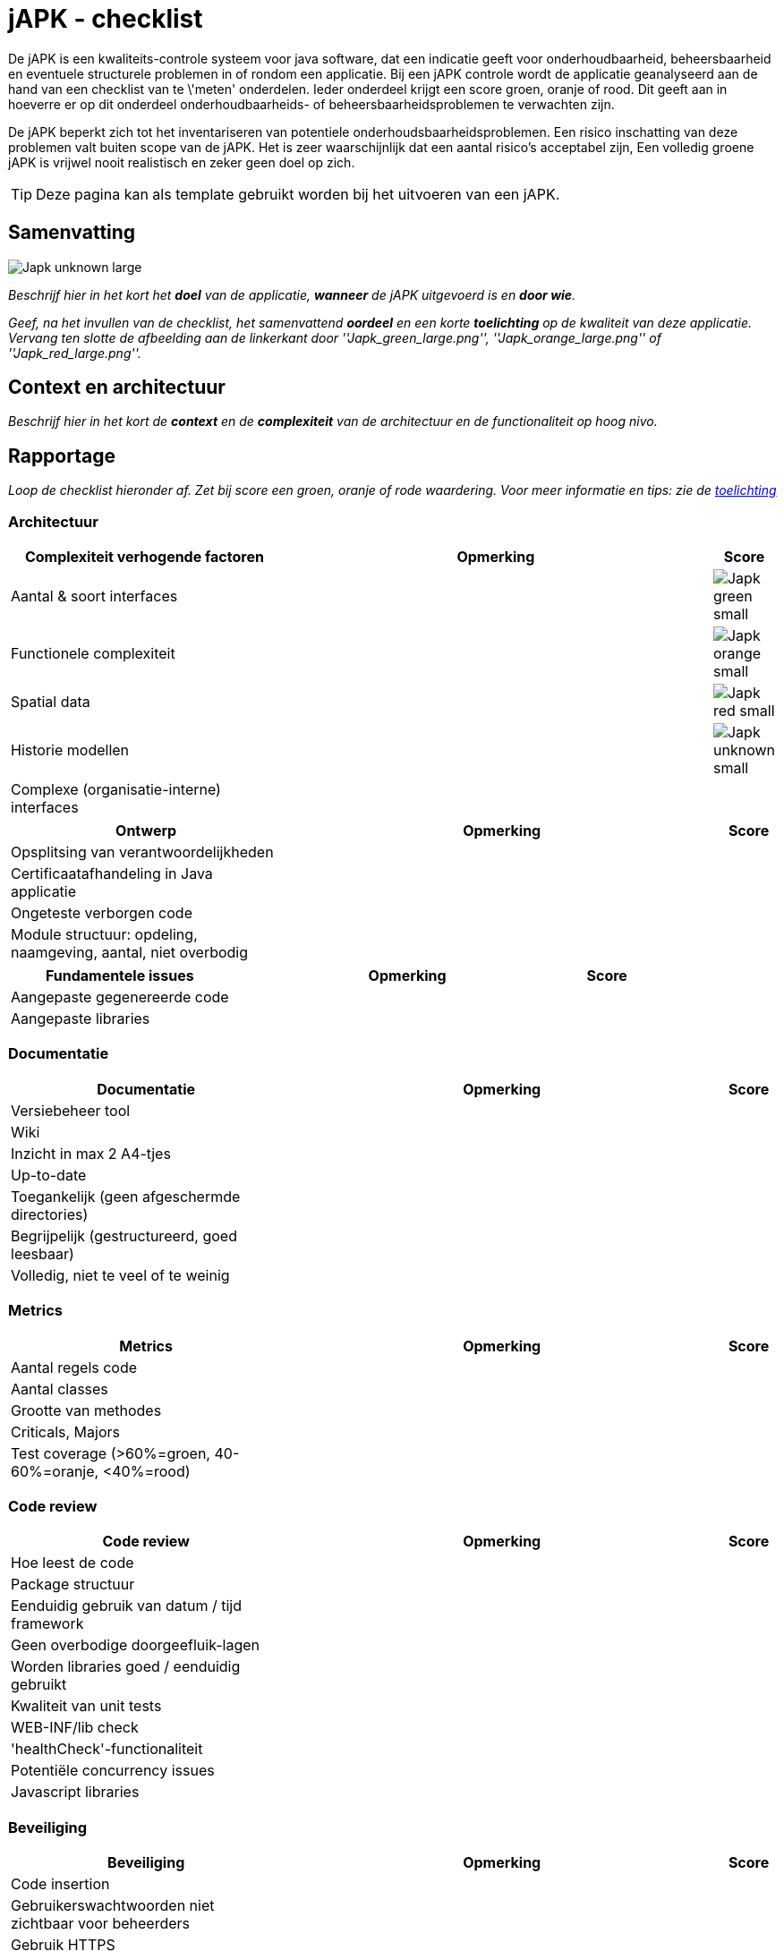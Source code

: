 = jAPK - checklist
:imagesdir: ../images

De jAPK is een kwaliteits-controle systeem voor java software, dat een indicatie geeft voor onderhoudbaarheid, beheersbaarheid en eventuele structurele problemen in of rondom een applicatie. Bij een jAPK controle wordt de applicatie geanalyseerd aan de hand van een checklist van te \'meten' onderdelen. Ieder onderdeel krijgt een score groen, oranje of rood. Dit geeft aan in hoeverre er op dit onderdeel onderhoudbaarheids- of beheersbaarheidsproblemen te verwachten zijn.

De jAPK beperkt zich tot het inventariseren van potentiele onderhoudsbaarheidsproblemen. Een risico inschatting van deze problemen valt buiten scope van de jAPK. Het is zeer waarschijnlijk dat een aantal risico's acceptabel zijn, Een volledig groene jAPK is vrijwel nooit realistisch en zeker geen doel op zich.
 
TIP: Deze pagina kan als template gebruikt worden bij het uitvoeren van een jAPK.

== Samenvatting
image::Japk_unknown_large.png[float="left"]
_Beschrijf hier in het kort het *doel* van de applicatie, *wanneer* de jAPK uitgevoerd is en *door wie*._

_Geef, na het invullen van de checklist, het samenvattend *oordeel* en een korte *toelichting* op de kwaliteit van deze applicatie. Vervang ten slotte de afbeelding aan de linkerkant door ''Japk_green_large.png'', ''Japk_orange_large.png'' of ''Japk_red_large.png''._

== Context en architectuur
_Beschrijf hier in het kort de *context* en de *complexiteit* van de architectuur en de functionaliteit op hoog nivo._

== Rapportage
_Loop de checklist hieronder af. Zet bij score een groen, oranje of rode waardering. Voor meer informatie en tips: zie de link:../toelichting[toelichting]_

=== Architectuur
[cols="5,8,1", options="header"]
|===
|Complexiteit verhogende factoren 
|Opmerking 
|Score

|Aantal & soort interfaces
|
|image:Japk_green_small.png[]

|Functionele complexiteit
|
|image:Japk_orange_small.png[]

|Spatial data
|
|image:Japk_red_small.png[]

|Historie modellen
|
|image:Japk_unknown_small.png[]

|Complexe (organisatie-interne) interfaces
|
|
|===

[cols="5,8,1", options="header"]
|===
|Ontwerp
|Opmerking
|Score

|Opsplitsing van verantwoordelijkheden	 	 
|
|

|Certificaatafhandeling in Java applicatie	 	 
|
|

|Ongeteste verborgen code	 	 
|
|

|Module structuur: opdeling, naamgeving, aantal, niet overbodig
|
|
|===

[cols="5,8,1", options="header"]
|===
|Fundamentele issues
|Opmerking
|Score

|Aangepaste gegenereerde code	 	 
|
|

|Aangepaste libraries	 	 
|
|
|===

=== Documentatie
[cols="5,8,1", options="header"]
|===
|Documentatie
|Opmerking
|Score

|Versiebeheer tool	 	 
|
|

|Wiki	 	 
|
|

|Inzicht in max 2 A4-tjes	 	 
|
|

|Up-to-date	 	 
|
|

|Toegankelijk (geen afgeschermde directories)	 	 
|
|

|Begrijpelijk (gestructureerd, goed leesbaar)	 	 
|
|

|Volledig, niet te veel of te weinig	 	 
|
|
|===

=== Metrics
[cols="5,8,1", options="header"]
|===
|Metrics
|Opmerking
|Score

|Aantal regels code	 	 
|
|

|Aantal classes	 	 
|
|

|Grootte van methodes	 	 
|
|

|Criticals, Majors	 	 
|
|

|Test coverage
(>60%=groen, 40-60%=oranje, <40%=rood)
|
|
|===
 	 
=== Code review
[cols="5,8,1", options="header"]
|===
|Code review
|Opmerking
|Score

|Hoe leest de code	 	 
|
|

|Package structuur	 	 
|
|

|Eenduidig gebruik van datum / tijd framework	 	 
|
|

|Geen overbodige doorgeefluik-lagen	 	 
|
|

|Worden libraries goed / eenduidig gebruikt	 	 
|
|

|Kwaliteit van unit tests	 	 
|
|

|WEB-INF/lib check	 	 
|
|

|'healthCheck'-functionaliteit	 	 
|
|

|Potentiële concurrency issues
|
|

|Javascript libraries	 	 
|
|
|===

=== Beveiliging
[cols="5,8,1", options="header"]
|===
|Beveiliging
|Opmerking
|Score

|Code insertion	 	 
|
|

|Gebruikerswachtwoorden niet zichtbaar voor beheerders
|
|

|Gebruik HTTPS
|
|

|Frontend validaties ook op het backend
|
|

|Geen wachtwoorden hard-coded in de applicatie
|
|

|Kwetsbare libraries
|
|
|===

=== Achterstallig onderhoud
[cols="5,8,1", options="header"]
|===
|Achterstallig onderhoud
|Opmerking
|Score

|Oude versies van libraries	 	 
|
|

|Platform	 	 
|
|

|Java versie	 	 
|
|

|Known issues	 	 
|
|

|Workarounds en shortcuts	 	 
|
|
|===

=== Tooling en infrastructuur
[cols="5,8,1", options="header"]
|===
|Tooling en infrastructuur
|Opmerking
|Score

|Buildstraat	 	 
|
|

|Falende build of skipTests	 	 
|
|

|Gegenereerde files onder versiebeheer	 	 
|
|

|Afwijkende authenticate / autorisatie	 	 
|
|

|Portabiliteit	 	 
|
|
|===

